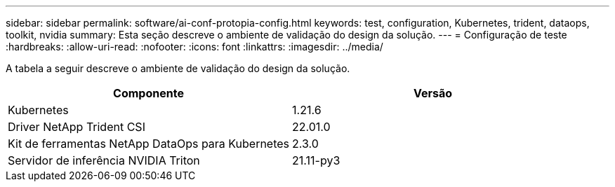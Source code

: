 ---
sidebar: sidebar 
permalink: software/ai-conf-protopia-config.html 
keywords: test, configuration, Kubernetes, trident, dataops, toolkit, nvidia 
summary: Esta seção descreve o ambiente de validação do design da solução. 
---
= Configuração de teste
:hardbreaks:
:allow-uri-read: 
:nofooter: 
:icons: font
:linkattrs: 
:imagesdir: ../media/


[role="lead"]
A tabela a seguir descreve o ambiente de validação do design da solução.

|===
| Componente | Versão 


| Kubernetes | 1.21.6 


| Driver NetApp Trident CSI | 22.01.0 


| Kit de ferramentas NetApp DataOps para Kubernetes | 2.3.0 


| Servidor de inferência NVIDIA Triton | 21.11-py3 
|===